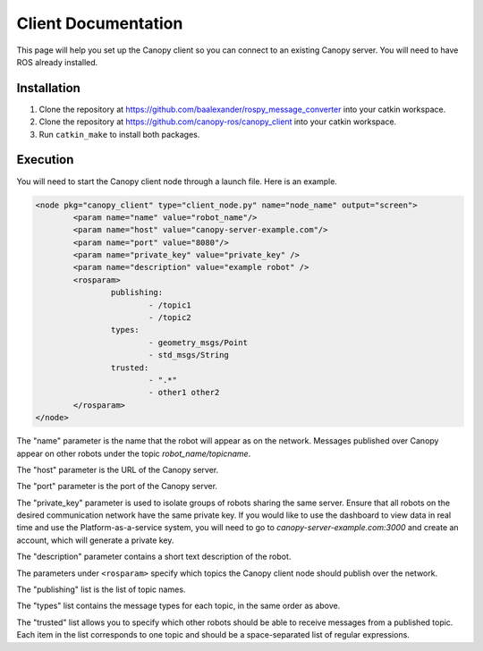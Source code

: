 Client Documentation
====================

This page will help you set up the Canopy client so you can connect to an existing Canopy server. You will need to have ROS already installed.

Installation
------------

1. Clone the repository at `https://github.com/baalexander/rospy_message_converter <https://github.com/baalexander/rospy_message_converter>`_ into your catkin workspace.
2. Clone the repository at `https://github.com/canopy-ros/canopy_client <https://github.com/canopy-ros/canopy_client>`_ into your catkin workspace.
3. Run ``catkin_make`` to install both packages.

Execution
---------

You will need to start the Canopy client node through a launch file. Here is an example.

.. code-block:: xml

	<node pkg="canopy_client" type="client_node.py" name="node_name" output="screen">
		<param name="name" value="robot_name"/>
		<param name="host" value="canopy-server-example.com"/>
		<param name="port" value="8080"/>
		<param name="private_key" value="private_key" />
		<param name="description" value="example robot" />
		<rosparam>
			publishing:
				- /topic1
				- /topic2
			types:
				- geometry_msgs/Point
				- std_msgs/String
			trusted:
				- ".*"
				- other1 other2
		</rosparam>
	</node>

The "name" parameter is the name that the robot will appear as on the network. Messages published over Canopy appear on other robots under the topic `robot_name/topicname`.

The "host" parameter is the URL of the Canopy server.

The "port" parameter is the port of the Canopy server.

The "private_key" parameter is used to isolate groups of robots sharing the same server. Ensure that all robots on the desired communication network have the same private key. If you would like to use the dashboard to view data in real time and use the Platform-as-a-service system, you will need to go to `canopy-server-example.com:3000` and create an account, which will generate a private key.

The "description" parameter contains a short text description of the robot.

The parameters under ``<rosparam>`` specify which topics the Canopy client node should publish over the network.

The "publishing" list is the list of topic names.

The "types" list contains the message types for each topic, in the same order as above.

The "trusted" list allows you to specify which other robots should be able to receive messages from a published topic. Each item in the list corresponds to one topic and should be a space-separated list of regular expressions.
